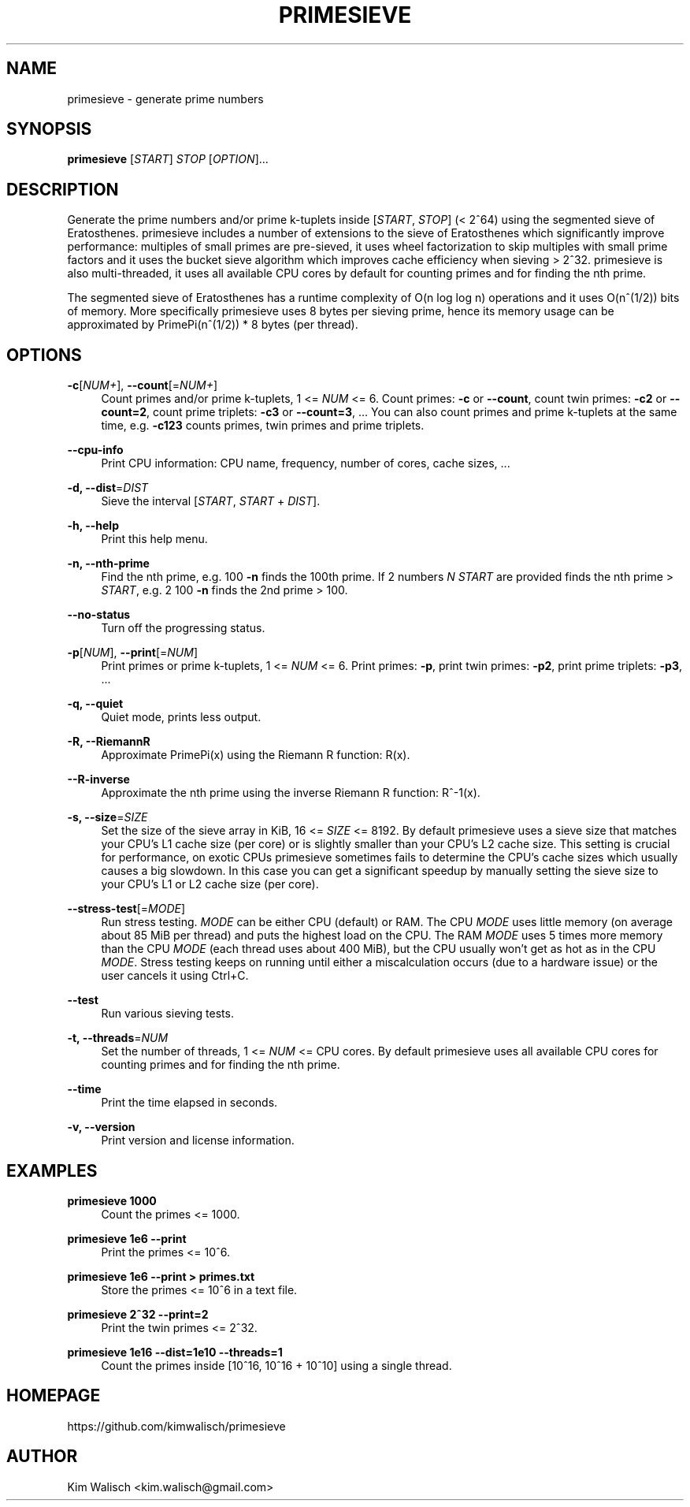 '\" t
.\"     Title: primesieve
.\"    Author: [see the "AUTHOR" section]
.\" Generator: DocBook XSL Stylesheets vsnapshot <http://docbook.sf.net/>
.\"      Date: 02/12/2024
.\"    Manual: \ \&
.\"    Source: \ \&
.\"  Language: English
.\"
.TH "PRIMESIEVE" "1" "02/12/2024" "\ \&" "\ \&"
.\" -----------------------------------------------------------------
.\" * Define some portability stuff
.\" -----------------------------------------------------------------
.\" ~~~~~~~~~~~~~~~~~~~~~~~~~~~~~~~~~~~~~~~~~~~~~~~~~~~~~~~~~~~~~~~~~
.\" http://bugs.debian.org/507673
.\" http://lists.gnu.org/archive/html/groff/2009-02/msg00013.html
.\" ~~~~~~~~~~~~~~~~~~~~~~~~~~~~~~~~~~~~~~~~~~~~~~~~~~~~~~~~~~~~~~~~~
.ie \n(.g .ds Aq \(aq
.el       .ds Aq '
.\" -----------------------------------------------------------------
.\" * set default formatting
.\" -----------------------------------------------------------------
.\" disable hyphenation
.nh
.\" disable justification (adjust text to left margin only)
.ad l
.\" -----------------------------------------------------------------
.\" * MAIN CONTENT STARTS HERE *
.\" -----------------------------------------------------------------
.SH "NAME"
primesieve \- generate prime numbers
.SH "SYNOPSIS"
.sp
\fBprimesieve\fR [\fISTART\fR] \fISTOP\fR [\fIOPTION\fR]\&...
.SH "DESCRIPTION"
.sp
Generate the prime numbers and/or prime k\-tuplets inside [\fISTART\fR, \fISTOP\fR] (< 2^64) using the segmented sieve of Eratosthenes\&. primesieve includes a number of extensions to the sieve of Eratosthenes which significantly improve performance: multiples of small primes are pre\-sieved, it uses wheel factorization to skip multiples with small prime factors and it uses the bucket sieve algorithm which improves cache efficiency when sieving > 2^32\&. primesieve is also multi\-threaded, it uses all available CPU cores by default for counting primes and for finding the nth prime\&.
.sp
The segmented sieve of Eratosthenes has a runtime complexity of O(n log log n) operations and it uses O(n^(1/2)) bits of memory\&. More specifically primesieve uses 8 bytes per sieving prime, hence its memory usage can be approximated by PrimePi(n^(1/2)) * 8 bytes (per thread)\&.
.SH "OPTIONS"
.PP
\fB\-c\fR[\fINUM+\fR], \fB\-\-count\fR[=\fINUM+\fR]
.RS 4
Count primes and/or prime k\-tuplets, 1 <=
\fINUM\fR
<= 6\&. Count primes:
\fB\-c\fR
or
\fB\-\-count\fR, count twin primes:
\fB\-c2\fR
or
\fB\-\-count=2\fR, count prime triplets:
\fB\-c3\fR
or
\fB\-\-count=3\fR, \&... You can also count primes and prime k\-tuplets at the same time, e\&.g\&.
\fB\-c123\fR
counts primes, twin primes and prime triplets\&.
.RE
.PP
\fB\-\-cpu\-info\fR
.RS 4
Print CPU information: CPU name, frequency, number of cores, cache sizes, \&...
.RE
.PP
\fB\-d, \-\-dist\fR=\fIDIST\fR
.RS 4
Sieve the interval [\fISTART\fR,
\fISTART\fR
+
\fIDIST\fR]\&.
.RE
.PP
\fB\-h, \-\-help\fR
.RS 4
Print this help menu\&.
.RE
.PP
\fB\-n, \-\-nth\-prime\fR
.RS 4
Find the nth prime, e\&.g\&. 100
\fB\-n\fR
finds the 100th prime\&. If 2 numbers
\fIN\fR
\fISTART\fR
are provided finds the nth prime >
\fISTART\fR, e\&.g\&. 2 100
\fB\-n\fR
finds the 2nd prime > 100\&.
.RE
.PP
\fB\-\-no\-status\fR
.RS 4
Turn off the progressing status\&.
.RE
.PP
\fB\-p\fR[\fINUM\fR], \fB\-\-print\fR[=\fINUM\fR]
.RS 4
Print primes or prime k\-tuplets, 1 <=
\fINUM\fR
<= 6\&. Print primes:
\fB\-p\fR, print twin primes:
\fB\-p2\fR, print prime triplets:
\fB\-p3\fR, \&...
.RE
.PP
\fB\-q, \-\-quiet\fR
.RS 4
Quiet mode, prints less output\&.
.RE
.PP
\fB\-R, \-\-RiemannR\fR
.RS 4
Approximate PrimePi(x) using the Riemann R function: R(x)\&.
.RE
.PP
\fB\-\-R\-inverse\fR
.RS 4
Approximate the nth prime using the inverse Riemann R function: R^\-1(x)\&.
.RE
.PP
\fB\-s, \-\-size\fR=\fISIZE\fR
.RS 4
Set the size of the sieve array in KiB, 16 <=
\fISIZE\fR
<= 8192\&. By default primesieve uses a sieve size that matches your CPU\(cqs L1 cache size (per core) or is slightly smaller than your CPU\(cqs L2 cache size\&. This setting is crucial for performance, on exotic CPUs primesieve sometimes fails to determine the CPU\(cqs cache sizes which usually causes a big slowdown\&. In this case you can get a significant speedup by manually setting the sieve size to your CPU\(cqs L1 or L2 cache size (per core)\&.
.RE
.PP
\fB\-\-stress\-test\fR[=\fIMODE\fR]
.RS 4
Run stress testing\&.
\fIMODE\fR
can be either CPU (default) or RAM\&. The CPU
\fIMODE\fR
uses little memory (on average about 85 MiB per thread) and puts the highest load on the CPU\&. The RAM
\fIMODE\fR
uses 5 times more memory than the CPU
\fIMODE\fR
(each thread uses about 400 MiB), but the CPU usually won\(cqt get as hot as in the CPU
\fIMODE\fR\&. Stress testing keeps on running until either a miscalculation occurs (due to a hardware issue) or the user cancels it using Ctrl+C\&.
.RE
.PP
\fB\-\-test\fR
.RS 4
Run various sieving tests\&.
.RE
.PP
\fB\-t, \-\-threads\fR=\fINUM\fR
.RS 4
Set the number of threads, 1 <=
\fINUM\fR
<= CPU cores\&. By default primesieve uses all available CPU cores for counting primes and for finding the nth prime\&.
.RE
.PP
\fB\-\-time\fR
.RS 4
Print the time elapsed in seconds\&.
.RE
.PP
\fB\-v, \-\-version\fR
.RS 4
Print version and license information\&.
.RE
.SH "EXAMPLES"
.PP
\fBprimesieve 1000\fR
.RS 4
Count the primes <= 1000\&.
.RE
.PP
\fBprimesieve 1e6 \-\-print\fR
.RS 4
Print the primes <= 10^6\&.
.RE
.PP
\fBprimesieve 1e6 \-\-print > primes\&.txt\fR
.RS 4
Store the primes <= 10^6 in a text file\&.
.RE
.PP
\fBprimesieve 2^32 \-\-print=2\fR
.RS 4
Print the twin primes <= 2^32\&.
.RE
.PP
\fBprimesieve 1e16 \-\-dist=1e10 \-\-threads=1\fR
.RS 4
Count the primes inside [10^16, 10^16 + 10^10] using a single thread\&.
.RE
.SH "HOMEPAGE"
.sp
https://github\&.com/kimwalisch/primesieve
.SH "AUTHOR"
.sp
Kim Walisch <kim\&.walisch@gmail\&.com>
